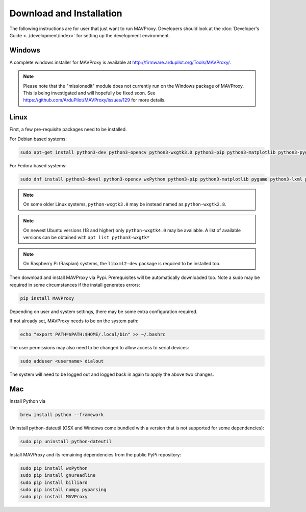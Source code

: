 =========================
Download and Installation
=========================

The following instructions are for user that just want to run MAVProxy. Developers should look at the :doc:`Developer's Guide <../development/index>` for setting up the development environment.

Windows
=======

A complete windows installer for MAVProxy is available at
http://firmware.ardupilot.org/Tools/MAVProxy/.

.. note::

    Please note that the "missionedit" module does not currently run on the
    Windows package of MAVProxy. This is being investigated and will
    hopefully be fixed soon. See https://github.com/ArduPilot/MAVProxy/issues/129 for more details.


Linux
=====

First, a few pre-requisite packages need to be installed.

For Debian based systems:

.. code:: bash

    sudo apt-get install python3-dev python3-opencv python3-wxgtk3.0 python3-pip python3-matplotlib python3-pygame python3-lxml python3-yaml
    
For Fedora based systems:

.. code:: bash

    sudo dnf install python3-devel python3-opencv wxPython python3-pip python3-matplotlib pygame python3-lxml python3-yaml redhat-rpm-config

.. note::

    On some older Linux systems, ``python-wxgtk3.0`` may be instead named
    as ``python-wxgtk2.8``.
    
.. note::

    On newest Ubuntu versions (18 and higher) only ``python-wxgtk4.0`` may be available.
    A list of available versions can be obtained with ``apt list python3-wxgtk*``
    
.. note::

    On Raspberry Pi (Raspian) systems, the ``libxml2-dev`` package is required to be installed too.
        
Then download and install MAVProxy via Pypi. Prerequisites will be
automatically downloaded too. Note a sudo may be required in some
circumstances if the install generates errors:

.. code:: bash

    pip install MAVProxy
    
Depending on user and system settings, there may be some extra configuration required.

If not already set, MAVProxy needs to be on the system path:

.. code:: bash

    echo "export PATH=$PATH:$HOME/.local/bin" >> ~/.bashrc

The user permissions may also need to be changed to allow access to serial devices:
   
.. code:: bash

    sudo adduser <username> dialout    

The system will need to be logged out and logged back in again to apply the above two changes.

Mac
===

Install Python via

.. code:: bash

    brew install python --framework

Uninstall python-dateutil (OSX and Windows come bundled with a version that is not supported for some dependencies):

.. code:: bash

    sudo pip uninstall python-dateutil

Install MAVProxy and its remaining dependencies from the public PyPi repository:

.. code:: bash

    sudo pip install wxPython
    sudo pip install gnureadline
    sudo pip install billiard
    sudo pip install numpy pyparsing
    sudo pip install MAVProxy


